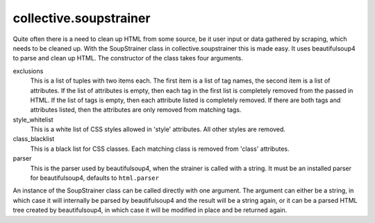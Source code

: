 collective.soupstrainer
=======================


Quite often there is a need to clean up HTML from some source, be it user
input or data gathered by scraping, which needs to be cleaned up. With the
SoupStrainer class in collective.soupstrainer this is made easy. It uses
beautifulsoup4 to parse and clean up HTML. The constructor of the class takes
four arguments.

exclusions
    This is a list of tuples with two items each. The first item is a list of
    tag names, the second item is a list of attributes. If the list of
    attributes is empty, then each tag in the first list is completely
    removed from the passed in HTML. If the list of tags is empty, then each
    attribute listed is completely removed. If there are both tags and
    attributes listed, then the attributes are only removed from matching
    tags.

style_whitelist
    This is a white list of CSS styles allowed in 'style' attributes. All
    other styles are removed.

class_blacklist
    This is a black list for CSS classes. Each matching class is removed from
    'class' attributes.

parser
    This is the parser used by beautifulsoup4, when the strainer is called with
    a string. It must be an installed parser for beautifulsoup4, defaults to
    ``html.parser``

An instance of the SoupStrainer class can be called directly with one
argument. The argument can either be a string, in which case it will
internally be parsed by beautifulsoup4 and the result will be a string again, or it
can be a parsed HTML tree created by beautifulsoup4, in which case it will be
modified in place and be returned again.
